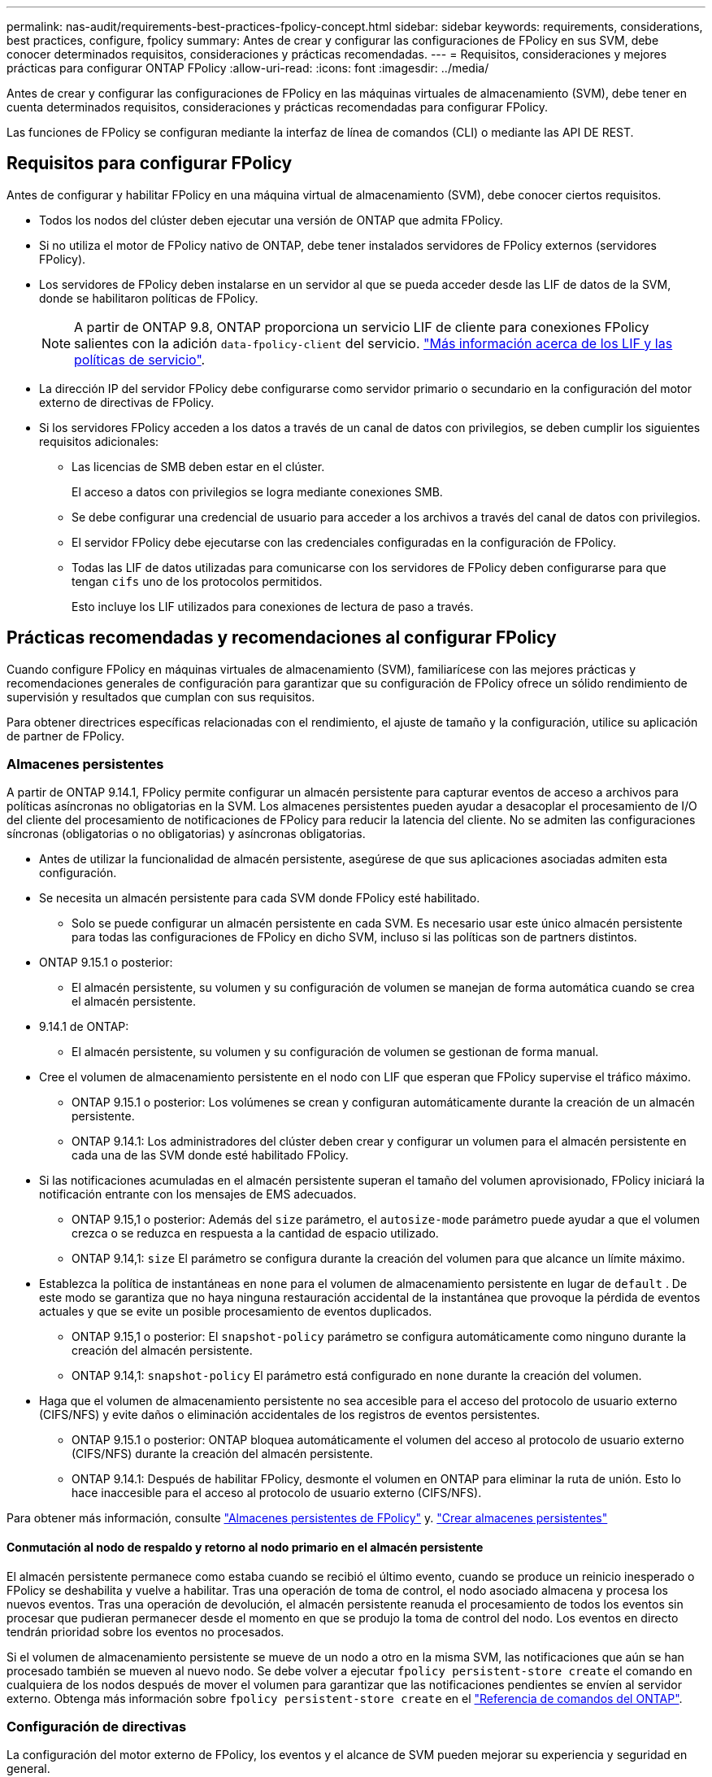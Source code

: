 ---
permalink: nas-audit/requirements-best-practices-fpolicy-concept.html 
sidebar: sidebar 
keywords: requirements, considerations, best practices, configure, fpolicy 
summary: Antes de crear y configurar las configuraciones de FPolicy en sus SVM, debe conocer determinados requisitos, consideraciones y prácticas recomendadas. 
---
= Requisitos, consideraciones y mejores prácticas para configurar ONTAP FPolicy
:allow-uri-read: 
:icons: font
:imagesdir: ../media/


[role="lead"]
Antes de crear y configurar las configuraciones de FPolicy en las máquinas virtuales de almacenamiento (SVM), debe tener en cuenta determinados requisitos, consideraciones y prácticas recomendadas para configurar FPolicy.

Las funciones de FPolicy se configuran mediante la interfaz de línea de comandos (CLI) o mediante las API DE REST.



== Requisitos para configurar FPolicy

Antes de configurar y habilitar FPolicy en una máquina virtual de almacenamiento (SVM), debe conocer ciertos requisitos.

* Todos los nodos del clúster deben ejecutar una versión de ONTAP que admita FPolicy.
* Si no utiliza el motor de FPolicy nativo de ONTAP, debe tener instalados servidores de FPolicy externos (servidores FPolicy).
* Los servidores de FPolicy deben instalarse en un servidor al que se pueda acceder desde las LIF de datos de la SVM, donde se habilitaron políticas de FPolicy.
+

NOTE: A partir de ONTAP 9.8, ONTAP proporciona un servicio LIF de cliente para conexiones FPolicy salientes con la adición `data-fpolicy-client` del servicio. link:../networking/lifs_and_service_policies96.html["Más información acerca de los LIF y las políticas de servicio"].

* La dirección IP del servidor FPolicy debe configurarse como servidor primario o secundario en la configuración del motor externo de directivas de FPolicy.
* Si los servidores FPolicy acceden a los datos a través de un canal de datos con privilegios, se deben cumplir los siguientes requisitos adicionales:
+
** Las licencias de SMB deben estar en el clúster.
+
El acceso a datos con privilegios se logra mediante conexiones SMB.

** Se debe configurar una credencial de usuario para acceder a los archivos a través del canal de datos con privilegios.
** El servidor FPolicy debe ejecutarse con las credenciales configuradas en la configuración de FPolicy.
** Todas las LIF de datos utilizadas para comunicarse con los servidores de FPolicy deben configurarse para que tengan `cifs` uno de los protocolos permitidos.
+
Esto incluye los LIF utilizados para conexiones de lectura de paso a través.







== Prácticas recomendadas y recomendaciones al configurar FPolicy

Cuando configure FPolicy en máquinas virtuales de almacenamiento (SVM), familiarícese con las mejores prácticas y recomendaciones generales de configuración para garantizar que su configuración de FPolicy ofrece un sólido rendimiento de supervisión y resultados que cumplan con sus requisitos.

Para obtener directrices específicas relacionadas con el rendimiento, el ajuste de tamaño y la configuración, utilice su aplicación de partner de FPolicy.



=== Almacenes persistentes

A partir de ONTAP 9.14.1, FPolicy permite configurar un almacén persistente para capturar eventos de acceso a archivos para políticas asíncronas no obligatorias en la SVM. Los almacenes persistentes pueden ayudar a desacoplar el procesamiento de I/O del cliente del procesamiento de notificaciones de FPolicy para reducir la latencia del cliente. No se admiten las configuraciones síncronas (obligatorias o no obligatorias) y asíncronas obligatorias.

* Antes de utilizar la funcionalidad de almacén persistente, asegúrese de que sus aplicaciones asociadas admiten esta configuración.
* Se necesita un almacén persistente para cada SVM donde FPolicy esté habilitado.
+
** Solo se puede configurar un almacén persistente en cada SVM. Es necesario usar este único almacén persistente para todas las configuraciones de FPolicy en dicho SVM, incluso si las políticas son de partners distintos.


* ONTAP 9.15.1 o posterior:
+
** El almacén persistente, su volumen y su configuración de volumen se manejan de forma automática cuando se crea el almacén persistente.


* 9.14.1 de ONTAP:
+
** El almacén persistente, su volumen y su configuración de volumen se gestionan de forma manual.


* Cree el volumen de almacenamiento persistente en el nodo con LIF que esperan que FPolicy supervise el tráfico máximo.
+
** ONTAP 9.15.1 o posterior: Los volúmenes se crean y configuran automáticamente durante la creación de un almacén persistente.
** ONTAP 9.14.1: Los administradores del clúster deben crear y configurar un volumen para el almacén persistente en cada una de las SVM donde esté habilitado FPolicy.


* Si las notificaciones acumuladas en el almacén persistente superan el tamaño del volumen aprovisionado, FPolicy iniciará la notificación entrante con los mensajes de EMS adecuados.
+
** ONTAP 9.15,1 o posterior: Además del `size` parámetro, el `autosize-mode` parámetro puede ayudar a que el volumen crezca o se reduzca en respuesta a la cantidad de espacio utilizado.
** ONTAP 9.14,1: `size` El parámetro se configura durante la creación del volumen para que alcance un límite máximo.


* Establezca la política de instantáneas en `none` para el volumen de almacenamiento persistente en lugar de `default` . De este modo se garantiza que no haya ninguna restauración accidental de la instantánea que provoque la pérdida de eventos actuales y que se evite un posible procesamiento de eventos duplicados.
+
** ONTAP 9.15,1 o posterior: El `snapshot-policy` parámetro se configura automáticamente como ninguno durante la creación del almacén persistente.
** ONTAP 9.14,1: `snapshot-policy` El parámetro está configurado en `none` durante la creación del volumen.


* Haga que el volumen de almacenamiento persistente no sea accesible para el acceso del protocolo de usuario externo (CIFS/NFS) y evite daños o eliminación accidentales de los registros de eventos persistentes.
+
** ONTAP 9.15.1 o posterior: ONTAP bloquea automáticamente el volumen del acceso al protocolo de usuario externo (CIFS/NFS) durante la creación del almacén persistente.
** ONTAP 9.14.1: Después de habilitar FPolicy, desmonte el volumen en ONTAP para eliminar la ruta de unión. Esto lo hace inaccesible para el acceso al protocolo de usuario externo (CIFS/NFS).




Para obtener más información, consulte link:persistent-stores.html["Almacenes persistentes de FPolicy"] y. link:create-persistent-stores.html["Crear almacenes persistentes"]



==== Conmutación al nodo de respaldo y retorno al nodo primario en el almacén persistente

El almacén persistente permanece como estaba cuando se recibió el último evento, cuando se produce un reinicio inesperado o FPolicy se deshabilita y vuelve a habilitar. Tras una operación de toma de control, el nodo asociado almacena y procesa los nuevos eventos. Tras una operación de devolución, el almacén persistente reanuda el procesamiento de todos los eventos sin procesar que pudieran permanecer desde el momento en que se produjo la toma de control del nodo. Los eventos en directo tendrán prioridad sobre los eventos no procesados.

Si el volumen de almacenamiento persistente se mueve de un nodo a otro en la misma SVM, las notificaciones que aún se han procesado también se mueven al nuevo nodo. Se debe volver a ejecutar `fpolicy persistent-store create` el comando en cualquiera de los nodos después de mover el volumen para garantizar que las notificaciones pendientes se envíen al servidor externo. Obtenga más información sobre `fpolicy persistent-store create` en el link:https://docs.netapp.com/us-en/ontap-cli/vserver-fpolicy-persistent-store-create.html["Referencia de comandos del ONTAP"^].



=== Configuración de directivas

La configuración del motor externo de FPolicy, los eventos y el alcance de SVM pueden mejorar su experiencia y seguridad en general.

* Configuración del motor externo de FPolicy para SVM:
+
** Ofrecer seguridad adicional conlleva un coste en el rendimiento. La activación de la comunicación Secure Sockets Layer (SSL) tiene un efecto de rendimiento en el acceso a recursos compartidos.
** El motor externo de FPolicy debe configurarse con más de un servidor de FPolicy para proporcionar resiliencia y alta disponibilidad del procesamiento de notificaciones de servidor de FPolicy.


* Configuración de eventos de FPolicy para SVM:
+
La supervisión de las operaciones de archivos influye en su experiencia general. Por ejemplo, filtrar operaciones de archivos no deseados por el lado del almacenamiento mejora su experiencia. NetApp recomienda configurar la siguiente configuración:

+
** Supervisión de los tipos mínimos de operaciones de archivo y activación del número máximo de filtros sin romper el caso de uso.
** Uso de filtros para operaciones getattr, lectura, escritura, apertura y cierre. Los entornos de directorio inicial SMB y NFS tienen un alto porcentaje de estas operaciones.


* Configuración del alcance de FPolicy para SVM:
+
Restrinja el alcance de las políticas a los objetos de almacenamiento relevantes, como recursos compartidos, volúmenes y exportaciones, en lugar de habilitarlos para toda la SVM. NetApp recomienda comprobar las extensiones del directorio. Si el `is-file-extension-check-on-directories-enabled` parámetro se define en `true`, los objetos de directorio se someten a las mismas comprobaciones de extensiones que los archivos normales.





=== Configuración de red

La conectividad de red entre el servidor de FPolicy y la controladora debe ser de baja latencia. NetApp recomienda separar el tráfico de FPolicy del tráfico de cliente mediante una red privada.

Además, debe colocar servidores FPolicy externos (servidores de FPolicy) muy cerca del clúster con una conectividad de ancho de banda elevado para proporcionar una latencia mínima y una conectividad de ancho de banda elevado.


NOTE: Para una situación en la que el tráfico de LIF para FPolicy está configurado en un puerto diferente a la LIF para el tráfico de cliente, la LIF de FPolicy podría conmutar por error al otro nodo debido a un fallo de puerto. Como resultado, no se puede acceder al servidor FPolicy desde el nodo, lo que provoca que se produzca un error en las notificaciones de FPolicy para las operaciones de archivos en el nodo. Para evitar este problema, compruebe que se pueda acceder al servidor FPolicy a través al menos una LIF del nodo para procesar las solicitudes de FPolicy correspondientes a las operaciones de archivo realizadas en ese nodo.



=== Configuración de hardware

Puede tener el servidor de FPolicy en un servidor físico o en un servidor virtual. Si el servidor FPolicy se encuentra en un entorno virtual, debe asignar recursos dedicados (CPU, red y memoria) al servidor virtual.

La relación entre el nodo y el servidor FPolicy del clúster debe optimizarse para garantizar que los servidores de FPolicy no estén sobrecargados, lo que puede introducir latencias cuando la SVM responde a las solicitudes de cliente. El ratio óptimo depende de la aplicación asociada para la que se utilice el servidor FPolicy. NetApp recomienda trabajar con partners para determinar el valor adecuado.



=== Configuración de múltiples políticas

La política de FPolicy para el bloqueo nativo tiene la prioridad más alta, independientemente del número de secuencia, y las políticas que alteran la decisión tienen una prioridad más alta que otras. La prioridad de la política depende del caso de uso. NetApp recomienda trabajar con los partners para determinar la prioridad adecuada.



=== Consideraciones de tamaño

FPolicy realiza supervisión en línea de las operaciones SMB y NFS, envía notificaciones al servidor externo y espera una respuesta, según el modo de comunicación del motor externo (síncrona o asíncrona). Este proceso afecta al rendimiento del acceso a SMB y NFS y a los recursos de CPU.

Para mitigar cualquier problema, NetApp recomienda trabajar con los partners para evaluar y dimensionar el entorno antes de habilitar FPolicy. El rendimiento se ve afectado por varios factores, como el número de usuarios, las características de la carga de trabajo, como las operaciones por usuario y el tamaño de los datos, la latencia de la red y los fallos o la lentitud del servidor.



== Supervisión del rendimiento

FPolicy es un sistema basado en notificaciones. Las notificaciones se envían a un servidor externo para su procesamiento y para generar una respuesta a ONTAP. Este proceso de ida y vuelta aumenta la latencia de acceso de los clientes.

La supervisión de los contadores de rendimiento en el servidor FPolicy y en ONTAP le permite identificar cuellos de botella en la solución y ajustar los parámetros según sea necesario para obtener una solución óptima. Por ejemplo, un aumento de la latencia de FPolicy tiene un efecto en cascada sobre la latencia de acceso de SMB y NFS. Por lo tanto, debería supervisar tanto la latencia de las cargas de trabajo (SMB y NFS) como la latencia de FPolicy. Además, puede utilizar políticas de calidad de servicio en ONTAP para configurar una carga de trabajo para cada volumen o SVM que esté habilitado para FPolicy.

NetApp recomienda ejecutar `statistics show –object workload` el comando para mostrar las estadísticas de carga de trabajo. Además, debe supervisar los siguientes parámetros:

* Latencias medias, de lectura y de escritura
* Número total de operaciones
* Contadores de lectura y escritura


Puede supervisar el rendimiento de los subsistemas de FPolicy utilizando los siguientes contadores de FPolicy.


NOTE: Debe estar en modo de diagnóstico para recopilar estadísticas relacionadas con FPolicy.

.Pasos
. Recopilar contadores de FPolicy:
+
.. `statistics start -object fpolicy -instance <instance_name> -sample-id <ID>`
.. `statistics start -object fpolicy_policy -instance <instance_name> -sample-id <ID>`


. Mostrar contadores de FPolicy:
+
.. `statistics show -object fpolicy -instance <instance_name> -sample-id <ID>`
.. `statistics show -object fpolicy_server -instance <instance_name> -sample-id <ID>`


+
--
Los `fpolicy` `fpolicy_server` contadores y dan información sobre varios parámetros de rendimiento que se describen en la siguiente tabla.

[cols="25,75"]
|===
| Contadores | Descripción 


 a| 
*contadores fpolicy*



| abortated_requests | Número de solicitudes de pantalla en las que se ha anulado el procesamiento de la máquina virtual de almacenamiento 


| event_count | Lista de eventos que generan notificaciones 


| latencia_solicitud_máx | Latencia máxima de solicitudes de pantalla 


| outstanding_requests | Número total de solicitudes de pantalla en curso 


| solicitudes_procesadas | Número total de solicitudes de pantalla que han pasado por el procesamiento de fpolicy en la SVM 


| hist_latencia_solicitud | Histograma de latencia para solicitudes de pantalla 


| requests_dispatched_rate | Número de solicitudes de pantalla enviadas por segundo 


| requests_recepted_rate | Número de solicitudes de pantalla recibidas por segundo 


 a| 
*contadores fpolicy_server*



| latencia_solicitud_máx | Latencia máxima para una solicitud de pantalla 


| outstanding_requests | Número total de solicitudes de pantalla en espera de respuesta 


| latencia_solicitud | Latencia media para la solicitud de pantalla 


| hist_latencia_solicitud | Histograma de latencia para solicitudes de pantalla 


| request_sended_rate | Número de solicitudes de pantalla enviadas al servidor FPolicy por segundo 


| response_recepted_rate | Número de respuestas de pantalla recibidas del servidor FPolicy por segundo 
|===
--


Obtenga más información sobre `statistics start` y `statistics show` en el link:https://docs.netapp.com/us-en/ontap-cli/search.html?q=statistics["Referencia de comandos del ONTAP"^].



=== Gestione el flujo de trabajo de FPolicy y la dependencia de otras tecnologías

NetApp recomienda deshabilitar una política de FPolicy antes de realizar cambios de configuración. Por ejemplo, si desea agregar o modificar una dirección IP en el motor externo configurado para la política activada, desactive primero la política.

Si configura FPolicy para supervisar los volúmenes de NetApp FlexCache, NetApp recomienda que no configure FPolicy para que supervise las operaciones de los archivos de lectura y GETATTR. La supervisión de estas operaciones en ONTAP requiere la recuperación de datos de nodo a ruta (I2P). Dado que no pueden recuperarse datos I2P de volúmenes FlexCache, deben recuperarse del volumen de origen. Por lo tanto, la supervisión de estas operaciones elimina los beneficios de rendimiento que puede ofrecer FlexCache.

Cuando se ponen en marcha FPolicy y una solución antivirus externa, primero la solución antivirus recibe notificaciones. El procesamiento de FPolicy se inicia solo después de que se complete el análisis antivirus. Es importante dimensionar correctamente las soluciones antivirus porque un análisis antivirus lento puede afectar al rendimiento general.



== Consideraciones sobre la actualización de paso a través y la reversión

Hay ciertas consideraciones de actualización y reversión que debe saber acerca de antes de actualizar a una versión ONTAP que admite lectura previa al paso o antes de revertir a una versión que no admite lectura a través del paso.



=== Actualizar

Después de actualizar todos los nodos a una versión de ONTAP que admita la lectura PassThrough de FPolicy, el clúster puede usar la funcionalidad de lectura mediante paso a paso; sin embargo, la lectura a través permanece deshabilitada de forma predeterminada en las configuraciones de FPolicy existentes. Para utilizar la lectura de paso a través en las configuraciones de FPolicy existentes, debe deshabilitar la política de FPolicy, modificar la configuración y, a continuación, volver a habilitar la configuración.



=== Revertir

Antes de revertir a una versión de ONTAP que no sea compatible con la lectura de paso a través de FPolicy, debe cumplir las siguientes condiciones:

* Desactive todas las políticas que utilizan passthrough-read y, a continuación, modifique las configuraciones afectadas para que no utilicen passthrough-read.
* Deshabilite la funcionalidad de FPolicy en el clúster deshabilitando todas las políticas de FPolicy en el clúster.


Antes de revertir a una versión de ONTAP que no admite almacenes persistentes, asegúrese de que ninguna de las políticas de FPolicy tenga un almacén persistente configurado. Si se configura un almacén persistente, la reversión fallará.

.Información relacionada
* link:https://docs.netapp.com/us-en/ontap-cli/statistics-show.html["Las estadísticas muestran"^]

